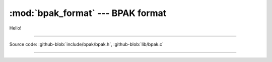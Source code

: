 :mod:`bpak_format` --- BPAK format
======================================

.. module:: bpak
   :synopsis: Wire format, how data is serialized

Hello!

----------------------------------------------

Source code: :github-blob:`include/bpak/bpak.h`, :github-blob:`lib/bpak.c`

----------------------------------------------

.. doxygenfile:: include/bpak/bpak.h
   :project: bpak

